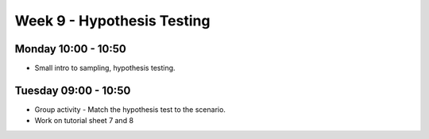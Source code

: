 ===========================
Week 9 - Hypothesis Testing
===========================


Monday 10:00 - 10:50
--------------------

+ Small intro to sampling, hypothesis testing.


Tuesday 09:00 - 10:50
---------------------

+ Group activity - Match the hypothesis test to the scenario.

+ Work on tutorial sheet 7 and 8